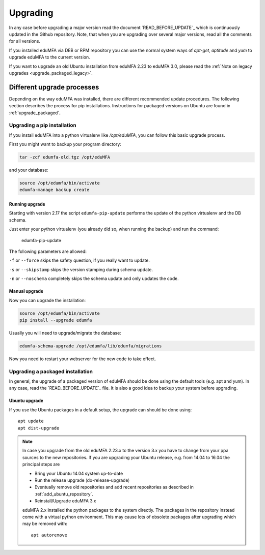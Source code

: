 .. _upgrade:

Upgrading
---------

In any case before upgrading a major version read the document
`READ_BEFORE_UPDATE`_
which is continuously updated in the Github repository.
Note, that when you are upgrading over several major versions, read all the comments
for all versions.

If you installed eduMFA via DEB or RPM repository you can use the normal
system ways of *apt-get*, *aptitude* and *yum* to upgrade eduMFA to the
current version.

If you want to upgrade an old Ubuntu installation from eduMFA 2.23 to
eduMFA 3.0, please read the :ref:`Note on legacy upgrades <upgrade_packaged_legacy>`.

Different upgrade processes
~~~~~~~~~~~~~~~~~~~~~~~~~~~

Depending on the way eduMFA was installed, there are different recommended update procedures.
The following section describes the process for pip installations.
Instructions for packaged versions on Ubuntu are found in :ref:`upgrade_packaged`.

Upgrading a pip installation
............................

If you install eduMFA into a python virtualenv like */opt/eduMFA*,
you can follow this basic upgrade process.

First you might want to backup your program directory:

.. code-block:: bash

   tar -zcf edumfa-old.tgz /opt/eduMFA

and your database:

.. code-block:: bash

   source /opt/edumfa/bin/activate
   edumfa-manage backup create

Running upgrade
^^^^^^^^^^^^^^^

Starting with version 2.17 the script ``edumfa-pip-update`` performs the
update of the python virtualenv and the DB schema.

Just enter your python virtualenv (you already did so, when running the
backup) and run the command:

   edumfa-pip-update

The following parameters are allowed:

``-f`` or ``--force`` skips the safety question, if you really want to update.

``-s`` or ``--skipstamp`` skips the version stamping during schema update.

``-n`` or ``--noschema`` completely skips the schema update and only updates the code.


Manual upgrade
^^^^^^^^^^^^^^

Now you can upgrade the installation:

.. code-block:: bash

   source /opt/edumfa/bin/activate
   pip install --upgrade edumfa

Usually you will need to upgrade/migrate the database:

.. code-block:: bash

   edumfa-schema-upgrade /opt/edumfa/lib/edumfa/migrations

Now you need to restart your webserver for the new code to take effect.

.. _upgrade_packaged:

Upgrading a packaged installation
.................................

In general, the upgrade of a packaged version of eduMFA should be done using the
default tools (e.g. apt and yum). In any case, read the
`READ_BEFORE_UPDATE`_
file. It is also a good idea to backup your system before upgrading.

Ubuntu upgrade
^^^^^^^^^^^^^^

If you use the Ubuntu packages in a default setup, the upgrade can should be done
using::

   apt update
   apt dist-upgrade


.. _upgrade_packaged_legacy:

.. note::
    In case you upgrade from the old eduMFA 2.23.x to the version 3.x you have to
    change from your ppa sources to the new repositories. If you are upgrading your
    Ubuntu release, e.g. from 14.04 to 16.04 the principal steps are

    * Bring your Ubuntu 14.04 system up-to-date
    * Run the release upgrade (do-release-upgrade)
    * Eventually remove old repositories and add recent repositories as described in :ref:`add_ubuntu_repository`.
    * Reinstall/Upgrade eduMFA 3.x

    eduMFA 2.x installed the python packages to the system directly. The packages
    in the repository instead come with a virtual python environment. This may cause lots
    of obsolete packages after upgrading which may be removed with::

       apt autoremove

